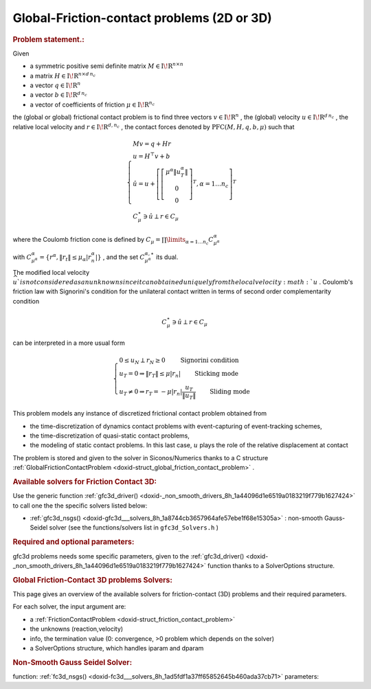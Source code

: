.. index:: single: Global-Friction-contact problems (2 or 3-dimensional)
.. _doxid-global_fc_problem:

Global-Friction-contact problems (2D or 3D)
===========================================

.. _doxid-global_fc_problem_1pfcIntro:
.. rubric:: Problem statement.:

Given

* a symmetric positive semi definite matrix :math:`{M} \in {{\mathrm{I\!R}}}^{n \times n}`

* a matrix :math:`{H} \in {{\mathrm{I\!R}}}^{n \times {d\, n_c}}`

* a vector :math:`{q} \in {{\mathrm{I\!R}}}^n`

* a vector :math:`{b} \in {{\mathrm{I\!R}}}^{d\, n_c}`

* a vector of coefficients of friction :math:`\mu \in{{\mathrm{I\!R}}}^{n_c}`

the (global or global) frictional contact problem is to find three vectors :math:`v\in{{\mathrm{I\!R}}}^n` , the (global) velocity :math:`u\in{{\mathrm{I\!R}}}^{d\,n_c}` , the relative local velocity and :math:`r\in {{\mathrm{I\!R}}}^{d,n_c}` , the contact forces denoted by :math:`\mathrm{PFC}(M,H,q,b,\mu)` such that

.. math::

    \begin{eqnarray*} \begin{cases} M v = q + H r \\ u = H^\top v + b \\ \hat u = u +\left[ \left[\begin{array}{c} \mu^\alpha \|u^\alpha_{T}\|\\ 0 \\ 0 \end{array}\right]^T, \alpha = 1 \ldots n_c \right]^T \\ \ \ C^\star_{\mu} \ni {\hat u} \perp r \in C_{\mu} \end{cases} \end{eqnarray*}

where the Coulomb friction cone is defined by :math:`C_{\mu} = \prod\limits_{\alpha=1\ldots n_c} C^{\alpha}_{\mu^\alpha}`

with :math:`C^{\alpha}_{\mu^\alpha} =\{ r^\alpha, \|r_{t}\| \leq \mu_{\alpha} |r^\alpha_{n}|\}` , and the set :math:`C^{\alpha,\star}_{\mu^\alpha}` its dual.

The modified local velocity :math:`\widehat u ` is not considered as an unknown since it can obtained uniquely from the local velocity :math:`u` . Coulomb's friction law with Signorini's condition for the unilateral contact written in terms of second order complementarity condition

.. math::

    \begin{eqnarray} C^\star_{\mu} \ni {\hat u} \perp r \in C_{\mu} \end{eqnarray}

can be interpreted in a more usual form

.. math::

    \begin{eqnarray} \begin{cases} 0 \leq u_{N} \perp r_N \geq 0 \quad\quad\text{ Signorini condition}\\ u_T = 0 \Rightarrow \|r_T\| \leq \mu |r_n| \quad\quad\text{ Sticking mode} \\ u_T \neq 0 \Rightarrow r_T = - \mu |r_n| \frac{u_T }{\|u_T\|} \quad\quad\text{ Sliding mode} \end{cases} \end{eqnarray}

This problem models any instance of discretized frictional contact problem obtained from

* the time-discretization of dynamics contact problems with event-capturing of event-tracking schemes,

* the time-discretization of quasi-static contact problems,

* the modeling of static contact problems. In this last case, :math:`u` plays the role of the relative displacement at contact

The problem is stored and given to the solver in Siconos/Numerics thanks to a C structure :ref:`GlobalFrictionContactProblem <doxid-struct_global_friction_contact_problem>` .

.. _doxid-global_fc_problem_1pfc3DSolversList:
.. rubric:: Available solvers for Friction Contact 3D:

Use the generic function :ref:`gfc3d_driver() <doxid-_non_smooth_drivers_8h_1a44096d1e6519a0183219f779b1627424>` to call one the the specific solvers listed below:

* :ref:`gfc3d_nsgs() <doxid-gfc3d___solvers_8h_1a8744cb3657964afe57ebe1f68e15305a>` : non-smooth Gauss-Seidel solver (see the functions/solvers list in ``gfc3d_Solvers.h`` )

.. _doxid-global_fc_problem_1pfc3DParam:
.. rubric:: Required and optional parameters:

gfc3d problems needs some specific parameters, given to the :ref:`gfc3d_driver() <doxid-_non_smooth_drivers_8h_1a44096d1e6519a0183219f779b1627424>` function thanks to a SolverOptions structure.

.. index:: single: Global Friction-Contact 3D problems Solvers
.. _doxid-_global_f_c3_d_solvers:

.. rubric:: Global Friction-Contact 3D problems Solvers:

This page gives an overview of the available solvers for friction-contact (3D) problems and their required parameters.

For each solver, the input argument are:

* a :ref:`FrictionContactProblem <doxid-struct_friction_contact_problem>`

* the unknowns (reaction,velocity)

* info, the termination value (0: convergence, >0 problem which depends on the solver)

* a SolverOptions structure, which handles iparam and dparam

.. _doxid-_global_f_c3_d_solvers_1pfc3Dnsgs:
.. rubric:: Non-Smooth Gauss Seidel Solver:

function: :ref:`fc3d_nsgs() <doxid-fc3d___solvers_8h_1ad5fdf1a37ff65852645b460ada37cb71>` parameters:


